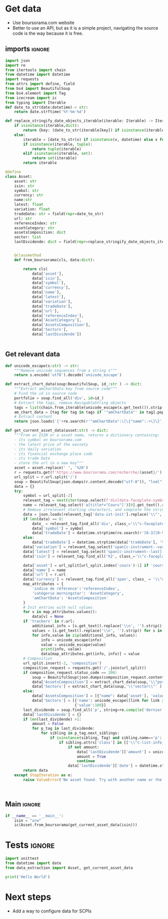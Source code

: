 * TODO Tasks :noexport:
** Actions
- Secteur
- Dernier dividende, date et montant
** Fonds
- [X] Allocations par actifs
- [ ] Allocation par secteur
* Get data
:properties:
:header-args:python: :tangle data_extraction.py
:end:
- Use boursorama.com website
- Better to use an API, but as it is a simple project, navigating the source code is the way because it is free.
** imports :ignore:

#+begin_src python
import json
import re
from itertools import chain
from datetime import datetime
import requests
from attrs import define, field
from bs4 import BeautifulSoup
from bs4.element import Tag
from icecream import ic
from typing import Iterable
def date_to_str(date:datetime)-> str:
    return date.strftime('%Y-%m-%d')

def replace_stringify_date_objects_iterable(iterable: Iterable) -> Iterable:
    if isinstance(iterable,dict):
        return {key: (date_to_str(iterable[key]) if isinstance(iterable[key],datetime) else iterable[key]) for key in iterable}
    else:
        iterable = [date_to_str(x) if isinstance(x, datetime) else x for x in iter()]
        if isinstance(iterable, tuple):
            return tuple(iterable)
        elif isinstance(iterable, set):
            return set(iterable)
        return iterable
                
@define
class Asset:
    asset: str
    isin: str
    symbol: str
    currency: str
    name:str
    latest: float
    variation: float
    tradeDate: str = field(repr=date_to_str)
    url: str
    referenceIndex: str 
    assetCategory: str 
    assetsComposition: dict
    sector: list
    lastDividende: dict = field(repr=replace_stringify_date_objects_iterable)


    @classmethod
    def from_boursorama(cls, data:dict):

        return cls(
            data['asset'],
            data['isin'],
            data['symbol'],
            data['currency'],
            data['name'],
            data['latest'],
            data['variation'],
            data['tradeDate'],
            data['url'],
            data['referenceIndex'],
            data['AssetCategory'],
            data['AssetsComposition'],
            data['Sectors'],
            data['lastDividende'])
    
    
#+end_src
** Get relevant data
#+begin_src python
def unicode_escape(s:str) -> str:
    """Remove unicode sequences from a string s"""
    return s.encode('utf8').decode('unicode_escape')
    
def extract_chart_data(soup:BeautifulSoup, id_:str ) -> dict:
    """Extract amChartData key from source code"""
    # Find the id in source code
    portfolio = soup.find_all('div', id=id_)
    # Extract the tags, remove NavigableString objects
    tags = list(chain.from_iterable(unicode_escape(x.get_text()).strip().split('\n') for x in portfolio[0].parent.contents if isinstance(x, Tag)))
    am_chart_data = [tag for tag in tags if '"amChartData"' in tag].pop()
    # Extract content
    return json.loads('{'+re.search(r'"amChartData":\[\{"name":.+\]\}',am_chart_data).group())['amChartData']

def get_current_asset_data(asset:str) -> dict:
    """From an ISIN or a asset name, returns a dictionary containing:
    - its symbol on boursorama.com
    - the latest price of the eassety
    - its daily variation
    - its financial exchange place code
    - its trade Date
    - store the url in a new key"""
    asset = asset.replace(' ', '%20')
    r = requests.get(f'https://www.boursorama.com/recherche/{asset}/')
    url_split = r.url.split('/')
    soup = BeautifulSoup(json.dumps(r.content.decode("utf-8")), "lxml").body
    data = {}
    try:
        symbol = url_split[-2]
        relevant_tag = next(iter(soup.select(f'div[data-faceplate-symbol*="{symbol}"]')))
        name = relevant_tag.select('a[title*="Cours"]')[0].get_text().replace('\\n', '').strip()
        # Remove irrelevent starting characters, and complete the string if data-ist-init is a class
        data = json.loads(relevant_tag['data-ist-init'].replace('\\"', '')+'"}') if relevant_tag.has_attr('data-ist-init') else {}
        if len(data) == 0:
            date_ = relevant_tag.find_all('div', class_='\\"c-faceplate__real-time\\"')[0]
            data['symbol'] = symbol
            data['tradeDate'] = datetime.strptime(re.search(r'[0-3][0-9]/[01][0-9]/[0-9]{4}', date_.get_text()).group(),'%d/%m/%Y')
        else:
            data['tradeDate'] = datetime.strptime(data['tradeDate'], '%Y-%m-%d')
        data['variation'] = relevant_tag.select('span[c-instrument--variation]')[0].get_text()
        data['latest'] = relevant_tag.select('span[c-instrument--last]')[0].get_text()
        data['isin'] = relevant_tag.find_all('h2', class_='\\"c-faceplate__isin\\"')[0].get_text().split(' ')[0]
        
        data['asset'] = url_split[url_split.index('cours')-1] if 'cours' in r.url and 'boursorama.com' not in  url_split[2] else 'stock'
        data['name'] = name
        data['url'] = r.url
        data['currency'] = relevant_tag.find_all('span', class_ = '\\"c-faceplate__price-currency\\"').pop().get_text().strip()
        map_attributes = {
            'indice de référence':'referenceIndex',
            'catégorie morningstar': 'AssetCategory',
            'amChartData': 'AssetsComposition'
        }
        # Init entries with null values
        for v in map_attributes.values():
            data[v] = None
        if 'trackers' in r.url:
            additional_info = [s.get_text().replace('\\n', '').strip() for s in soup.find_all('p', class_ = '\\"c-list-info__heading')][:2]
            values = [s.get_text().replace('\\n', '').strip() for s in soup.find_all('p', class_ = '\\"c-list-info__value')][:2]
            for info,value in zip(additional_info, values):
                info = unicode_escape(info)
                value = unicode_escape(value)
                print(info, value)
                data[map_attributes.get(info, info)] = value
        # Composition
        url_split.insert(-2, 'composition')
        composition_request = requests.get('/'.join(url_split))
        if composition_request.status_code == 200:
            soup = BeautifulSoup(json.dumps(composition_request.content.decode("utf-8")), "lxml").body
            data['AssetsComposition'] = extract_chart_data(soup,'\\"portfolio\\"' )
            data['Sectors'] = extract_chart_data(soup,'\\"sector\\"' )
        else:
            data['AssetsComposition'] = [{"name": data['asset'], 'value': 100  }]
            data['Sectors'] = [{'name': unicode_escape([link for link in soup.select('a[c-list-info__value]')][0].get_text())},
                               {'value':100}]
        last_dividende = soup.find_all('p', string=re.compile('dernier dividende'))
        data['lastDividende'] = {}
        if len(last_dividende) >1:
            amount = False
            for p_tag in last_dividende:
                for sibling in p_tag.next_siblings:
                    if isinstance(sibling, Tag) and sibling.name=='p':
                        if sibling.attrs['class'] in [['\\"c-list-info__value'], '\\"c-list-info__value']:
                            if not amount:
                                data['lastDividende']['amount'] = unicode_escape(sibling.get_text()).strip()
                                amount = True
                                continue
                            data['lastDividende']['date'] = datetime.strptime(unicode_escape(sibling.get_text()).strip(), '%d.%m.%y')
        return data
    except StopIteration as e:
        raise ValueError('No asset found. Try with another name or the ISIN of your asset.')



#+end_src

** Main :ignore:
#+begin_src python
if __name__ == '__main__':
    isin = "urw"
    ic(Asset.from_boursorama(get_current_asset_data(isin)))

#+end_src
* Tests :ignore:
#+begin_src python :tangle tests/tests_scraping.py :results output
import unittest
from datetime import date
from data_extraction import Asset, get_current_asset_data

print('Hello World')

#+end_src

#+RESULTS:
: Hello World


* Next steps
- Add a way to configure data for SCPIs
